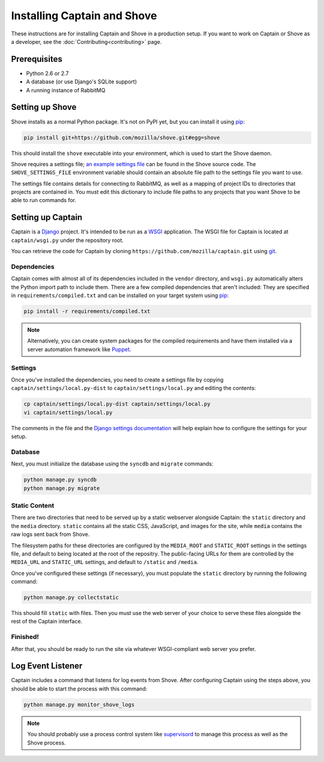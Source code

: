 ============================
Installing Captain and Shove
============================

These instructions are for installing Captain and Shove in a production setup. If you want to
work on Captain or Shove as a developer, see the :doc:`Contributing<contributing>` page.

Prerequisites
=============

* Python 2.6 or 2.7
* A database (or use Django's SQLite support)
* A running instance of RabbitMQ


Setting up Shove
================

Shove installs as a normal Python package. It's not on PyPI yet, but you can install it using
`pip`_:

.. code-block:: sh

   pip install git+https://github.com/mozilla/shove.git#egg=shove

This should install the ``shove`` executable into your environment, which is used to start the
Shove daemon.

Shove requires a settings file; `an example settings file`_ can be found in the Shove source code.
The ``SHOVE_SETTINGS_FILE`` environment variable should contain an absolute file path to the
settings file you want to use.

The settings file contains details for connecting to RabbitMQ, as well as a mapping of project IDs
to directories that projects are contained in. You must edit this dictionary to include file paths
to any projects that you want Shove to be able to run commands for.

.. _pip: http://www.pip-installer.org/
.. _an example settings file: https://github.com/mozilla/shove/blob/master/settings.py-dist


Setting up Captain
==================

Captain is a `Django`_ project. It's intended to be run as a `WSGI`_ application. The WSGI file for
Captain is located at ``captain/wsgi.py`` under the repository root.

You can retrieve the code for Captain by cloning ``https://github.com/mozilla/captain.git`` using
`git`_.

Dependencies
------------

Captain comes with almost all of its dependencies included in the ``vendor`` directory, and
``wsgi.py`` automatically alters the Python import path to include them. There are a few compiled
dependencies that aren't included: They are specified in ``requirements/compiled.txt`` and can be
installed on your target system using `pip`_:

.. code-block:: sh

   pip install -r requirements/compiled.txt

.. note:: Alternatively, you can create system packages for the compiled requirements and have them
   installed via a server automation framework like `Puppet`_.

Settings
--------

Once you've installed the dependencies, you need to create a settings file by copying
``captain/settings/local.py-dist`` to ``captain/settings/local.py`` and editing the contents:

.. code-block:: sh

   cp captain/settings/local.py-dist captain/settings/local.py
   vi captain/settings/local.py

The comments in the file and the `Django settings documentation`_ will help explain how to
configure the settings for your setup.

Database
--------

Next, you must initialize the database using the ``syncdb`` and ``migrate`` commands:

.. code-block:: sh

   python manage.py syncdb
   python manage.py migrate

Static Content
--------------

There are two directories that need to be served up by a static webserver alongside Captain: the
``static`` directory and the ``media`` directory. ``static`` contains all the static CSS,
JavaScript, and images for the site, while ``media`` contains the raw logs sent back from Shove.

The filesystem paths for these directories are configured by the ``MEDIA_ROOT`` and ``STATIC_ROOT``
settings in the settings file, and default to being located at the root of the repositry. The
public-facing URLs for them are controlled by the ``MEDIA_URL`` and ``STATIC_URL`` settings, and
default to ``/static`` and ``/media``.

Once you've configured these settings (if necessary), you must populate the ``static`` directory by
running the following command:

.. code-block:: sh

   python manage.py collectstatic

This should fill ``static`` with files. Then you must use the web server of your choice to serve
these files alongside the rest of the Captain interface.

Finished!
---------

After that, you should be ready to run the site via whatever WSGI-compliant web server you prefer.

.. _Django: https://www.djangoproject.com/
.. _WSGI: http://wsgi.readthedocs.org/
.. _git: http://git-scm.com/
.. _Puppet: https://github.com/puppetlabs/puppet
.. _Django settings documentation: https://docs.djangoproject.com/en/dev/ref/settings/


Log Event Listener
==================

Captain includes a command that listens for log events from Shove. After configuring Captain using
the steps above, you should be able to start the process with this command:

.. code-block:: sh

   python manage.py monitor_shove_logs

.. note:: You should probably use a process control system like `supervisord`_ to manage this
   process as well as the Shove process.

.. _supervisord: http://supervisord.org/
